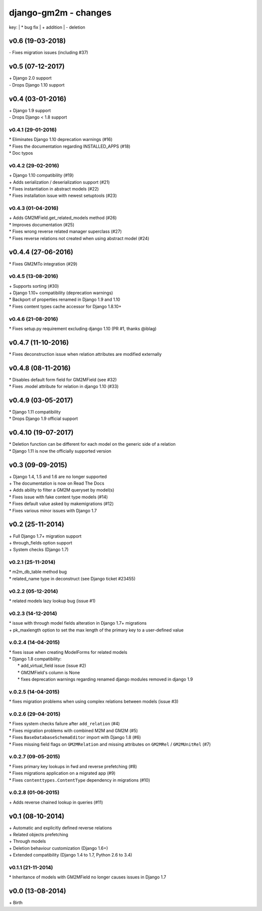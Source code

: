 django-gm2m - changes
=====================

key:
| \* bug fix
| \+ addition
| \- deletion


v0.6 (19-03-2018)
-----------------

| \- Fixes migration issues (including #37)


v0.5 (07-12-2017)
-----------------

| \+ Django 2.0 support
| \- Drops Django 1.10 support


v0.4 (03-01-2016)
-----------------

| \+ Django 1.9 support
| \- Drops Django < 1.8 support

v0.4.1 (29-01-2016)
...................

| \* Eliminates Django 1.10 deprecation warnings (#16)
| \* Fixes the documentation regarding INSTALLED_APPS (#18)
| \* Doc typos

v0.4.2 (29-02-2016)
...................

| \+ Django 1.10 compatibility (#19)
| \+ Adds serialization / deserialization support (#21)
| \* Fixes instantiation in abstract models (#22)
| \* Fixes installation issue with newest setuptools (#23)

v0.4.3 (01-04-2016)
...................

| \+ Adds GM2MField.get_related_models method (#26)
| \* Improves documentation (#25)
| \* Fixes wrong reverse related manager superclass (#27)
| \* Fixes reverse relations not created when using abstract model (#24)

v0.4.4 (27-06-2016)
-------------------

| \* Fixes GM2MTo integration (#29)

v0.4.5 (13-08-2016)
...................

| \+ Supports sorting (#30)
| \+ Django 1.10+ compatibility (deprecation warnings)
| \* Backport of properties renamed in Django 1.9 and 1.10
| \* Fixes content types cache accessor for Django 1.8.10+

v0.4.6 (21-08-2016)
...................

| \* Fixes setup.py requirement excluding django 1.10 (PR #1, thanks @iblag)

v0.4.7 (11-10-2016)
-------------------

| \* Fixes deconstruction issue when relation attributes are modified externally

v0.4.8 (08-11-2016)
-------------------

| \* Disables default form field for GM2MField (see #32)
| \* Fixes .model attribute for relation in django 1.10 (#33)

v0.4.9 (03-05-2017)
-------------------

| \* Django 1.11 compatibility
| \* Drops Django 1.9 official support

v0.4.10 (19-07-2017)
--------------------

| \* Deletion function can be different for each model on the generic side of a relation
| \* Django 1.11 is now the officially supported version


v0.3 (09-09-2015)
-----------------

| \+ Django 1.4, 1.5 and 1.6 are no longer supported
| \+ The documentation is now on Read The Docs
| \+ Adds ability to filter a GM2M queryset by model(s)
| \* Fixes issue with fake content type models (#14)
| \* Fixes default value asked by makemigrations (#12)
| \* Fixes various minor issues with Django 1.7


v0.2 (25-11-2014)
-----------------

| \+ Full Django 1.7+ migration support
| \+ through_fields option support
| \+ System checks (Django 1.7)

v0.2.1 (25-11-2014)
...................

| \* m2m_db_table method bug
| \* related_name type in deconstruct (see Django ticket #23455)

v0.2.2 (05-12-2014)
...................
| \* related models lazy lookup bug (issue #1)

v0.2.3 (14-12-2014)
...................
| \* issue with through model fields alteration in Django 1.7+ migrations
| \+ pk_maxlength option to set the max length of the primary key to a user-defined value

v.0.2.4 (14-04-2015)
....................
| \* fixes issue when creating ModelForms for related models
| \* Django 1.8 compatibility:
|    \* add_virtual_field issue (issue #2)
|    \* GM2MField's column is None
|    \* fixes deprecation warnings regarding renamed django modules removed in django 1.9

v.0.2.5 (14-04-2015)
....................
| \* fixes migration problems when using complex relations between models (issue #3)

v.0.2.6 (29-04-2015)
....................
| \* Fixes system checks failure after ``add_relation`` (#4)
| \* Fixes migration problems with combined M2M and GM2M (#5)
| \* Fixes ``BaseDatabaseSchemaEditor`` import with Django 1.8 (#6)
| \* Fixes missing field flags on ``GM2MRelation`` and missing attributes on ``GM2MRel`` / ``GM2MUnitRel`` (#7)

v.0.2.7 (09-05-2015)
....................
| \* Fixes primary key lookups in fwd and reverse prefetching (#8)
| \* Fixes migrations application on a migrated app (#9)
| \* Fixes ``contenttypes.ContentType`` dependency in migrations (#10)

v.0.2.8 (01-06-2015)
....................
| \+  Adds reverse chained lookup in queries (#11)


v0.1 (08-10-2014)
-----------------

| \+ Automatic and explicitly defined reverse relations
| \+ Related objects prefetching
| \+ Through models
| \+ Deletion behaviour customization (Django 1.6+)
| \+ Extended compatibility (Django 1.4 to 1.7, Python 2.6 to 3.4)

v0.1.1 (21-11-2014)
...................

| \* Inheritance of models with GM2MField no longer causes issues in Django 1.7


v0.0 (13-08-2014)
-----------------

| \+ Birth
